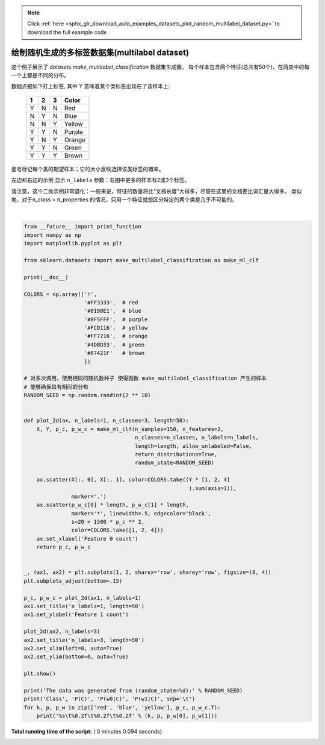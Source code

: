 .. note::
    :class: sphx-glr-download-link-note

    Click :ref:`here <sphx_glr_download_auto_examples_datasets_plot_random_multilabel_dataset.py>` to download the full example code
.. rst-class:: sphx-glr-example-title

.. _sphx_glr_auto_examples_datasets_plot_random_multilabel_dataset.py:


==============================================
绘制随机生成的多标签数据集(multilabel dataset) 
==============================================

这个例子展示了 `datasets.make_multilabel_classification` 数据集生成器。
每个样本包含两个特征(总共有50个)，在两类中的每一个上都是不同的分布。

数据点被如下打上标签, 其中 Y 意味着某个类标签出现在了该样本上:

    =====  =====  =====  ======
      1      2      3    Color
    =====  =====  =====  ======
      Y      N      N    Red
      N      Y      N    Blue
      N      N      Y    Yellow
      Y      Y      N    Purple
      Y      N      Y    Orange
      Y      Y      N    Green
      Y      Y      Y    Brown
    =====  =====  =====  ======

星号标记每个类的期望样本；它的大小反映选择该类标签的概率。

左边和右边的示例 显示 ``n_labels`` 参数：右图中更多的样本有2或3个标签。


请注意，这个二维示例非常退化：一般来说，特征的数量将比“文档长度”大得多，尽管在这里的文档要比词汇量大得多。
类似地，对于n_class > n_properties 的情况，只用一个特征就想区分特定的两个类是几乎不可能的。




.. image:: /auto_examples/datasets/images/sphx_glr_plot_random_multilabel_dataset_001.png
    :class: sphx-glr-single-img


.. rst-class:: sphx-glr-script-out

 Out:

 .. code-block:: none

    The data was generated from (random_state=151):
    Class   P(C)    P(w0|C) P(w1|C)
    red     0.61    0.46    0.54
    blue    0.14    0.43    0.57
    yellow  0.25    0.63    0.37




|


.. code-block:: python


    from __future__ import print_function
    import numpy as np
    import matplotlib.pyplot as plt

    from sklearn.datasets import make_multilabel_classification as make_ml_clf

    print(__doc__)

    COLORS = np.array(['!',
                       '#FF3333',  # red
                       '#0198E1',  # blue
                       '#BF5FFF',  # purple
                       '#FCD116',  # yellow
                       '#FF7216',  # orange
                       '#4DBD33',  # green
                       '#87421F'   # brown
                       ])

    # 对多次调用，使用相同的随机数种子 使得函数 make_multilabel_classification 产生的样本
    # 能够确保具有相同的分布
    RANDOM_SEED = np.random.randint(2 ** 10)


    def plot_2d(ax, n_labels=1, n_classes=3, length=50):
        X, Y, p_c, p_w_c = make_ml_clf(n_samples=150, n_features=2,
                                       n_classes=n_classes, n_labels=n_labels,
                                       length=length, allow_unlabeled=False,
                                       return_distributions=True,
                                       random_state=RANDOM_SEED)

        ax.scatter(X[:, 0], X[:, 1], color=COLORS.take((Y * [1, 2, 4]
                                                        ).sum(axis=1)),
                   marker='.')
        ax.scatter(p_w_c[0] * length, p_w_c[1] * length,
                   marker='*', linewidth=.5, edgecolor='black',
                   s=20 + 1500 * p_c ** 2,
                   color=COLORS.take([1, 2, 4]))
        ax.set_xlabel('Feature 0 count')
        return p_c, p_w_c


    _, (ax1, ax2) = plt.subplots(1, 2, sharex='row', sharey='row', figsize=(8, 4))
    plt.subplots_adjust(bottom=.15)

    p_c, p_w_c = plot_2d(ax1, n_labels=1)
    ax1.set_title('n_labels=1, length=50')
    ax1.set_ylabel('Feature 1 count')

    plot_2d(ax2, n_labels=3)
    ax2.set_title('n_labels=3, length=50')
    ax2.set_xlim(left=0, auto=True)
    ax2.set_ylim(bottom=0, auto=True)

    plt.show()

    print('The data was generated from (random_state=%d):' % RANDOM_SEED)
    print('Class', 'P(C)', 'P(w0|C)', 'P(w1|C)', sep='\t')
    for k, p, p_w in zip(['red', 'blue', 'yellow'], p_c, p_w_c.T):
        print('%s\t%0.2f\t%0.2f\t%0.2f' % (k, p, p_w[0], p_w[1]))

**Total running time of the script:** ( 0 minutes  0.094 seconds)


.. _sphx_glr_download_auto_examples_datasets_plot_random_multilabel_dataset.py:


.. only :: html

 .. container:: sphx-glr-footer
    :class: sphx-glr-footer-example



  .. container:: sphx-glr-download

     :download:`Download Python source code: plot_random_multilabel_dataset.py <plot_random_multilabel_dataset.py>`



  .. container:: sphx-glr-download

     :download:`Download Jupyter notebook: plot_random_multilabel_dataset.ipynb <plot_random_multilabel_dataset.ipynb>`


.. only:: html

 .. rst-class:: sphx-glr-signature

    `Gallery generated by Sphinx-Gallery <https://sphinx-gallery.readthedocs.io>`_
